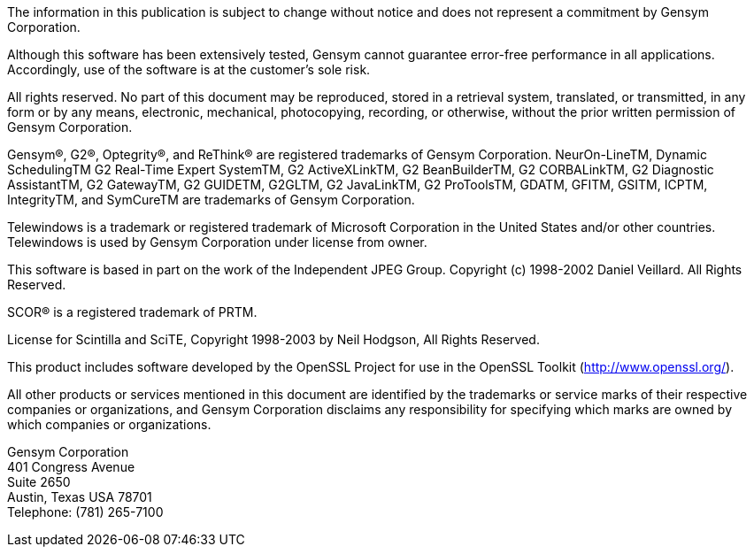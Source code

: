 
The information in this publication is subject to change without
notice and does not represent a commitment by Gensym Corporation.

Although this software has been extensively tested, Gensym cannot
guarantee error-free performance in all applications. Accordingly, use
of the software is at the customer’s sole risk.

All rights reserved. No part of this document may be reproduced,
stored in a retrieval system, translated, or transmitted, in any form
or by any means, electronic, mechanical, photocopying, recording, or
otherwise, without the prior written permission of Gensym Corporation.

Gensym®, G2®, Optegrity®, and ReThink® are registered trademarks of
Gensym Corporation.  NeurOn-LineTM, Dynamic SchedulingTM G2 Real-Time
Expert SystemTM, G2 ActiveXLinkTM, G2 BeanBuilderTM, G2 CORBALinkTM,
G2 Diagnostic AssistantTM, G2 GatewayTM, G2 GUIDETM, G2GLTM, G2
JavaLinkTM, G2 ProToolsTM, GDATM, GFITM, GSITM, ICPTM, IntegrityTM,
and SymCureTM are trademarks of Gensym Corporation.

Telewindows is a trademark or registered trademark of Microsoft
Corporation in the United States and/or other countries. Telewindows
is used by Gensym Corporation under license from owner.

This software is based in part on the work of the Independent JPEG Group.
Copyright (c) 1998-2002 Daniel Veillard. All Rights Reserved.

SCOR® is a registered trademark of PRTM.

License for Scintilla and SciTE, Copyright 1998-2003 by Neil Hodgson,
All Rights Reserved.

This product includes software developed by the OpenSSL Project for
use in the OpenSSL Toolkit (http://www.openssl.org/).

All other products or services mentioned in this document are
identified by the trademarks or service marks of their respective
companies or organizations, and Gensym Corporation disclaims any
responsibility for specifying which marks are owned by which companies
or organizations.

Gensym Corporation +
401 Congress Avenue +
Suite 2650 +
Austin, Texas USA 78701 +
Telephone: (781) 265-7100 +
